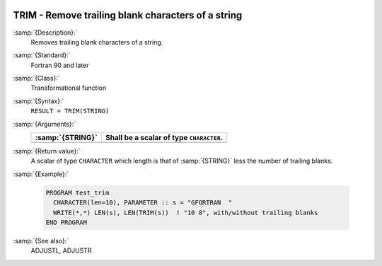   .. _trim:

TRIM - Remove trailing blank characters of a string
***************************************************

.. index:: TRIM

.. index:: string, remove trailing whitespace

:samp:`{Description}:`
  Removes trailing blank characters of a string.

:samp:`{Standard}:`
  Fortran 90 and later

:samp:`{Class}:`
  Transformational function

:samp:`{Syntax}:`
  ``RESULT = TRIM(STRING)``

:samp:`{Arguments}:`
  ================  ========================================
  :samp:`{STRING}`  Shall be a scalar of type ``CHARACTER``.
  ================  ========================================
  ================  ========================================

:samp:`{Return value}:`
  A scalar of type ``CHARACTER`` which length is that of :samp:`{STRING}`
  less the number of trailing blanks.

:samp:`{Example}:`

  .. code-block:: c++

    PROGRAM test_trim
      CHARACTER(len=10), PARAMETER :: s = "GFORTRAN  "
      WRITE(*,*) LEN(s), LEN(TRIM(s))  ! "10 8", with/without trailing blanks
    END PROGRAM

:samp:`{See also}:`
  ADJUSTL, 
  ADJUSTR


